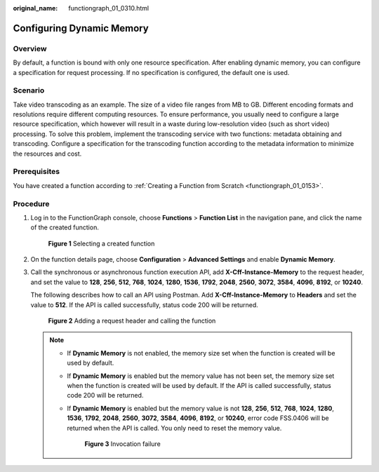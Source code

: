 :original_name: functiongraph_01_0310.html

.. _functiongraph_01_0310:

Configuring Dynamic Memory
==========================

Overview
--------

By default, a function is bound with only one resource specification. After enabling dynamic memory, you can configure a specification for request processing. If no specification is configured, the default one is used.

Scenario
--------

Take video transcoding as an example. The size of a video file ranges from MB to GB. Different encoding formats and resolutions require different computing resources. To ensure performance, you usually need to configure a large resource specification, which however will result in a waste during low-resolution video (such as short video) processing. To solve this problem, implement the transcoding service with two functions: metadata obtaining and transcoding. Configure a specification for the transcoding function according to the metadata information to minimize the resources and cost.

Prerequisites
-------------

You have created a function according to :ref:`Creating a Function from Scratch <functiongraph_01_0153>`.

Procedure
---------

#. Log in to the FunctionGraph console, choose **Functions** > **Function List** in the navigation pane, and click the name of the created function.


   .. figure:: /_static/images/en-us_image_0000001298507537.png
      :alt: **Figure 1** Selecting a created function

      **Figure 1** Selecting a created function

#. On the function details page, choose **Configuration** > **Advanced Settings** and enable **Dynamic Memory**.

#. Call the synchronous or asynchronous function execution API, add **X-Cff-Instance-Memory** to the request header, and set the value to **128**, **256**, **512**, **768**, **1024**, **1280**, **1536**, **1792**, **2048**, **2560**, **3072**, **3584**, **4096**, **8192**, or **10240**.

   The following describes how to call an API using Postman. Add **X-Cff-Instance-Memory** to **Headers** and set the value to **512**. If the API is called successfully, status code 200 will be returned.


   .. figure:: /_static/images/en-us_image_0000001252067312.png
      :alt: **Figure 2** Adding a request header and calling the function

      **Figure 2** Adding a request header and calling the function

   .. note::

      -  If **Dynamic Memory** is not enabled, the memory size set when the function is created will be used by default.

      -  If **Dynamic Memory** is enabled but the memory value has not been set, the memory size set when the function is created will be used by default. If the API is called successfully, status code 200 will be returned.

      -  If **Dynamic Memory** is enabled but the memory value is not **128**, **256**, **512**, **768**, **1024**, **1280**, **1536**, **1792**, **2048**, **2560**, **3072**, **3584**, **4096**, **8192**, or **10240**, error code FSS.0406 will be returned when the API is called. You only need to reset the memory value.


         .. figure:: /_static/images/en-us_image_0000001251748292.png
            :alt: **Figure 3** Invocation failure

            **Figure 3** Invocation failure
